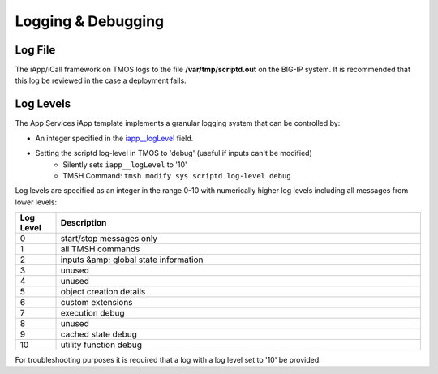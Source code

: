 Logging & Debugging
===================

Log File
--------
The iApp/iCall framework on TMOS logs to the file **/var/tmp/scriptd.out** on the BIG-IP system.  It is recommended that this log be reviewed in the case a deployment fails.

Log Levels
----------

The App Services iApp template implements a granular logging system that can be controlled by:

- An integer specified in the `iapp__logLevel <presoref/presoref.html#field-iapp-loglevel>`_ field.  
- Setting the scriptd log-level in TMOS to 'debug' (useful if inputs can't be modified)
	- Silently sets ``iapp__logLevel`` to '10'
	- TMSH Command: ``tmsh modify sys scriptd log-level debug``

Log levels are specified as an integer in the range 0-10 with numerically higher log levels including all messages from lower levels:

.. csv-table::
	:header: "Log Level","Description"
	:widths: 10 90

	"0","start/stop messages only"
	"1","all TMSH commands"
	"2","inputs &amp; global state information"
	"3","unused"
	"4","unused"
	"5","object creation details"
	"6","custom extensions"
	"7","execution debug"
	"8","unused"
	"9","cached state debug"
	"10","utility function debug"

For troubleshooting purposes it is required that a log with a log level set to '10' be provided.  
